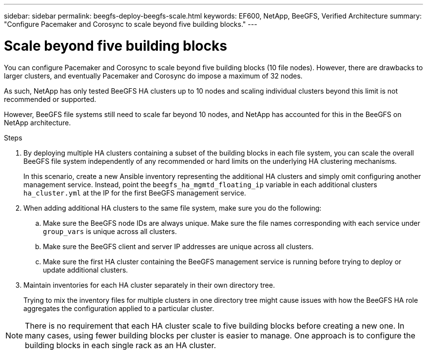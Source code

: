 ---
sidebar: sidebar
permalink: beegfs-deploy-beegfs-scale.html
keywords: EF600, NetApp, BeeGFS, Verified Architecture
summary: "Configure Pacemaker and Corosync to scale beyond five building blocks."
---

= Scale beyond five building blocks
:hardbreaks:
:nofooter:
:icons: font
:linkattrs:
:imagesdir: ./media/

[.lead]
You can configure Pacemaker and Corosync to scale beyond five building blocks (10 file nodes). However, there are drawbacks to larger clusters, and eventually Pacemaker and Corosync do impose a maximum of 32 nodes.

As such,  NetApp has only tested BeeGFS HA clusters up to 10 nodes and scaling individual clusters beyond this limit is not recommended or supported.

However,  BeeGFS file systems still need to scale far beyond 10 nodes, and NetApp has accounted for this in the BeeGFS on NetApp architecture.

.Steps

. By deploying multiple HA clusters containing a subset of the building blocks in each file system, you can scale the overall BeeGFS file system independently of any recommended or hard limits on the underlying HA clustering mechanisms.
+
In this scenario,  create a new Ansible inventory representing the additional HA clusters and simply omit configuring another management service. Instead,  point the `beegfs_ha_mgmtd_floating_ip` variable in each additional clusters `ha_cluster.yml` at the IP for the first BeeGFS management service.

. When adding additional HA clusters to the same file system,  make sure you do the following:
.. Make sure the BeeGFS node IDs are always unique. Make sure the file names corresponding with each service under `group_vars` is unique across all clusters.
.. Make sure the BeeGFS client and server IP addresses are unique across all clusters.
.. Make sure the first HA cluster containing the BeeGFS management service is running before trying to deploy or update additional clusters.

. Maintain inventories for each HA cluster separately in their own directory tree.
+
Trying to mix the inventory files for multiple clusters in one directory tree might cause issues with how the BeeGFS HA role aggregates the configuration applied to a particular cluster.

[NOTE]
There is no requirement that each HA cluster scale to five building blocks before creating a new one. In many cases,  using fewer building blocks per cluster is easier to manage. One approach is to configure the building blocks in each single rack as an HA cluster.
